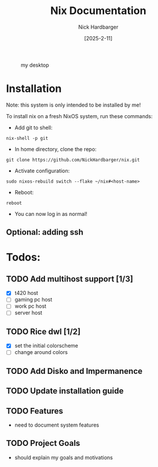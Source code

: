 #+title: Nix Documentation
#+author: Nick Hardbarger
#+date: [2025-2-11]
#+caption: my desktop
[[./desktop.png]]
* Installation
Note: this system is only intended to be installed by me!

To install nix on a fresh NixOS system, run these commands:

+ Add git to shell:
#+BEGIN_SRC shell
nix-shell -p git
#+END_SRC

+ In home directory, clone the repo:
#+BEGIN_SRC shell
git clone https://github.com/NickHardbarger/nix.git
#+END_SRC

+ Activate configuration:
#+BEGIN_SRC shell
sudo nixos-rebuild switch --flake ~/nix#<host-name>
#+END_SRC

+ Reboot:
#+BEGIN_SRC shell
reboot
#+END_SRC

+ You can now log in as normal!
  
** Optional: adding ssh

* Todos:

** TODO Add multihost support [1/3]
- [X] t420 host
- [ ] gaming pc host
- [ ] work pc host
- [ ] server host
  
** TODO Rice dwl [1/2]
- [X] set the initial colorscheme
- [ ] change around colors
  
** TODO Add Disko and Impermanence
** TODO Update installation guide

** TODO Features
- need to document system features
  
** TODO Project Goals
- should explain my goals and motivations
